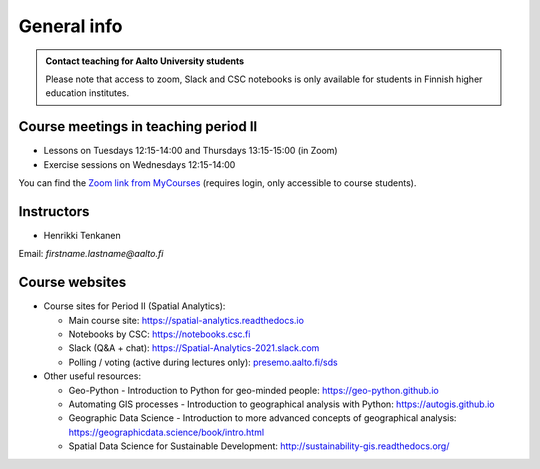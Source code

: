 General info
============

.. admonition:: Contact teaching for Aalto University students

    Please note that access to zoom, Slack and CSC notebooks is only available for students in Finnish higher education institutes.


Course meetings in teaching period II
-------------------------------------

- Lessons on Tuesdays 12:15-14:00 and Thursdays 13:15-15:00 (in Zoom)
- Exercise sessions on Wednesdays 12:15-14:00

You can find the `Zoom link from MyCourses <https://mycourses.aalto.fi/course/view.php?id=32325>`__ (requires login, only accessible to course students).

Instructors
-----------

* Henrikki Tenkanen

Email: *firstname.lastname@aalto.fi*

Course websites
---------------

- Course sites for Period II (Spatial Analytics):

  - Main course site: `<https://spatial-analytics.readthedocs.io>`_
  - Notebooks by CSC: `<https://notebooks.csc.fi>`_
  - Slack (Q&A + chat): `<https://Spatial-Analytics-2021.slack.com>`_
  - Polling / voting (active during lectures only): `presemo.aalto.fi/sds <https://presemo.aalto.fi/sds/>`__

- Other useful resources:

  - Geo-Python - Introduction to Python for geo-minded people: `<https://geo-python.github.io>`_
  - Automating GIS processes - Introduction to geographical analysis with Python: `<https://autogis.github.io>`_
  - Geographic Data Science - Introduction to more advanced concepts of geographical analysis: `<https://geographicdata.science/book/intro.html>`_
  - Spatial Data Science for Sustainable Development: `<http://sustainability-gis.readthedocs.org/>`_

